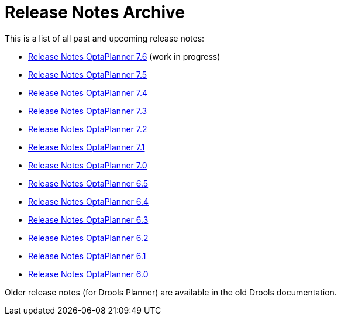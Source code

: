 = Release Notes Archive
:awestruct-description: A list of all release notes for each OptaPlanner version.
:awestruct-layout: normalBase
:awestruct-priority: 0.1
:showtitle:

This is a list of all past and upcoming release notes:

* link:releaseNotes7.6.html[Release Notes OptaPlanner 7.6] (work in progress)
* link:releaseNotes7.5.html[Release Notes OptaPlanner 7.5]
* link:releaseNotes7.4.html[Release Notes OptaPlanner 7.4]
* link:releaseNotes7.3.html[Release Notes OptaPlanner 7.3]
* link:releaseNotes7.2.html[Release Notes OptaPlanner 7.2]
* link:releaseNotes7.1.html[Release Notes OptaPlanner 7.1]
* link:releaseNotes7.0.html[Release Notes OptaPlanner 7.0]
* link:releaseNotes6.5.html[Release Notes OptaPlanner 6.5]
* link:releaseNotes6.4.html[Release Notes OptaPlanner 6.4]
* link:releaseNotes6.3.html[Release Notes OptaPlanner 6.3]
* link:releaseNotes6.2.html[Release Notes OptaPlanner 6.2]
* link:releaseNotes6.1.html[Release Notes OptaPlanner 6.1]
* link:releaseNotes6.0.html[Release Notes OptaPlanner 6.0]

Older release notes (for Drools Planner) are available in the old Drools documentation.
